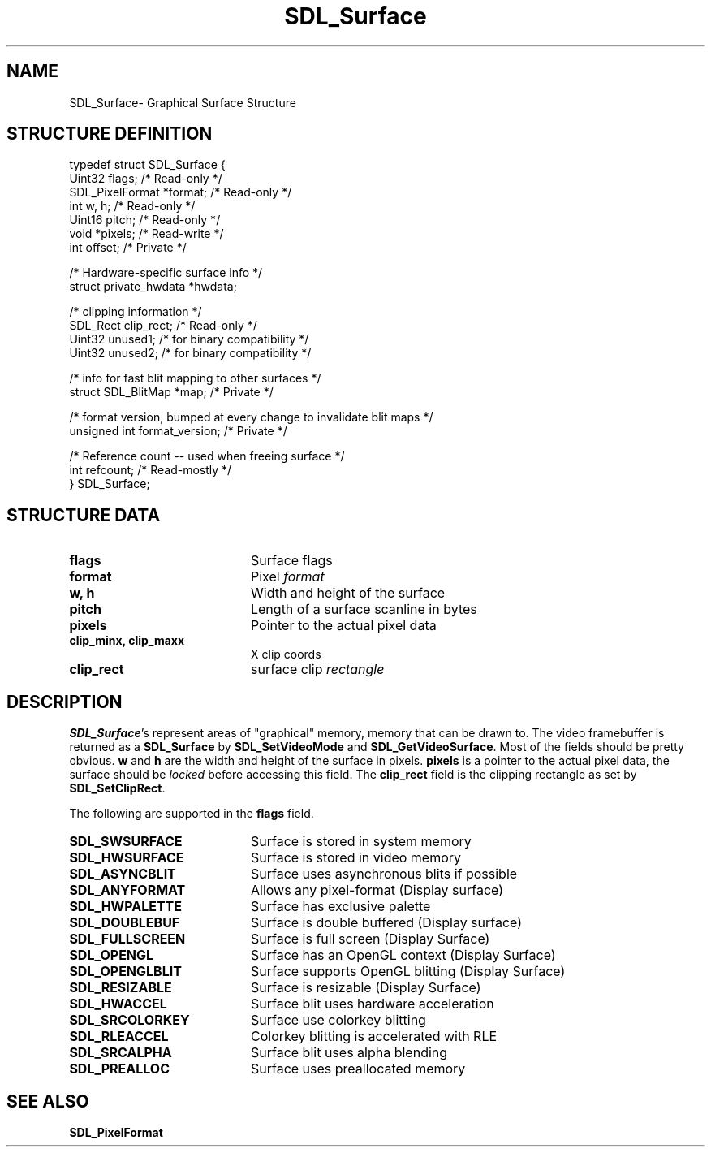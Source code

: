 .TH "SDL_Surface" "3" "Mon 12 Mar 2001, 01:04" "SDL" "SDL API Reference" 
.SH "NAME"
SDL_Surface\- Graphical Surface Structure
.SH "STRUCTURE DEFINITION"
.PP
.nf
\f(CWtypedef struct SDL_Surface {
        Uint32 flags;                           /* Read-only */
        SDL_PixelFormat *format;                /* Read-only */
        int w, h;                               /* Read-only */
        Uint16 pitch;                           /* Read-only */
        void *pixels;                           /* Read-write */
        int offset;                             /* Private */

        /* Hardware-specific surface info */
        struct private_hwdata *hwdata;

        /* clipping information */
        SDL_Rect clip_rect;                     /* Read-only */
        Uint32 unused1;                         /* for binary compatibility */
        Uint32 unused2;                         /* for binary compatibility */

        /* info for fast blit mapping to other surfaces */
        struct SDL_BlitMap *map;                /* Private */

        /* format version, bumped at every change to invalidate blit maps */
        unsigned int format_version;            /* Private */

        /* Reference count -- used when freeing surface */
        int refcount;                           /* Read-mostly */
} SDL_Surface;\fR
.fi
.PP
.SH "STRUCTURE DATA"
.TP 20
\fBflags\fR
Surface flags
.TP 20
\fBformat\fR
Pixel \fIformat\fR
.TP 20
\fBw, h\fR
Width and height of the surface
.TP 20
\fBpitch\fR
Length of a surface scanline in bytes
.TP 20
\fBpixels\fR
Pointer to the actual pixel data
.TP 20
\fBclip_minx, clip_maxx\fR
X clip coords
.TP 20
\fBclip_rect\fR
surface clip \fIrectangle\fR
.SH "DESCRIPTION"
.PP
\fBSDL_Surface\fR\&'s represent areas of "graphical" memory, memory that can be drawn to\&. The video framebuffer is returned as a \fBSDL_Surface\fR by \fI\fBSDL_SetVideoMode\fP\fR and \fI\fBSDL_GetVideoSurface\fP\fR\&. Most of the fields should be pretty obvious\&. \fBw\fR and \fBh\fR are the width and height of the surface in pixels\&. \fBpixels\fR is a pointer to the actual pixel data, the surface should be \fIlocked\fR before accessing this field\&. The \fBclip_rect\fR field is the clipping rectangle as set by \fI\fBSDL_SetClipRect\fP\fR\&.
.PP
The following are supported in the \fBflags\fR field\&.
.TP 20
\fBSDL_SWSURFACE\fP
Surface is stored in system memory
.TP 20
\fBSDL_HWSURFACE\fP
Surface is stored in video memory
.TP 20
\fBSDL_ASYNCBLIT\fP
Surface uses asynchronous blits if possible
.TP 20
\fBSDL_ANYFORMAT\fP
Allows any pixel-format (Display surface)
.TP 20
\fBSDL_HWPALETTE\fP
Surface has exclusive palette
.TP 20
\fBSDL_DOUBLEBUF\fP
Surface is double buffered (Display surface)
.TP 20
\fBSDL_FULLSCREEN\fP
Surface is full screen (Display Surface)
.TP 20
\fBSDL_OPENGL\fP
Surface has an OpenGL context (Display Surface)
.TP 20
\fBSDL_OPENGLBLIT\fP
Surface supports OpenGL blitting (Display Surface)
.TP 20
\fBSDL_RESIZABLE\fP
Surface is resizable (Display Surface)
.TP 20
\fBSDL_HWACCEL\fP
Surface blit uses hardware acceleration
.TP 20
\fBSDL_SRCOLORKEY\fP
Surface use colorkey blitting
.TP 20
\fBSDL_RLEACCEL\fP
Colorkey blitting is accelerated with RLE
.TP 20
\fBSDL_SRCALPHA\fP
Surface blit uses alpha blending
.TP 20
\fBSDL_PREALLOC\fP
Surface uses preallocated memory
.SH "SEE ALSO"
.PP
\fI\fBSDL_PixelFormat\fR\fR
...\" created by instant / docbook-to-man, Mon 12 Mar 2001, 01:04

